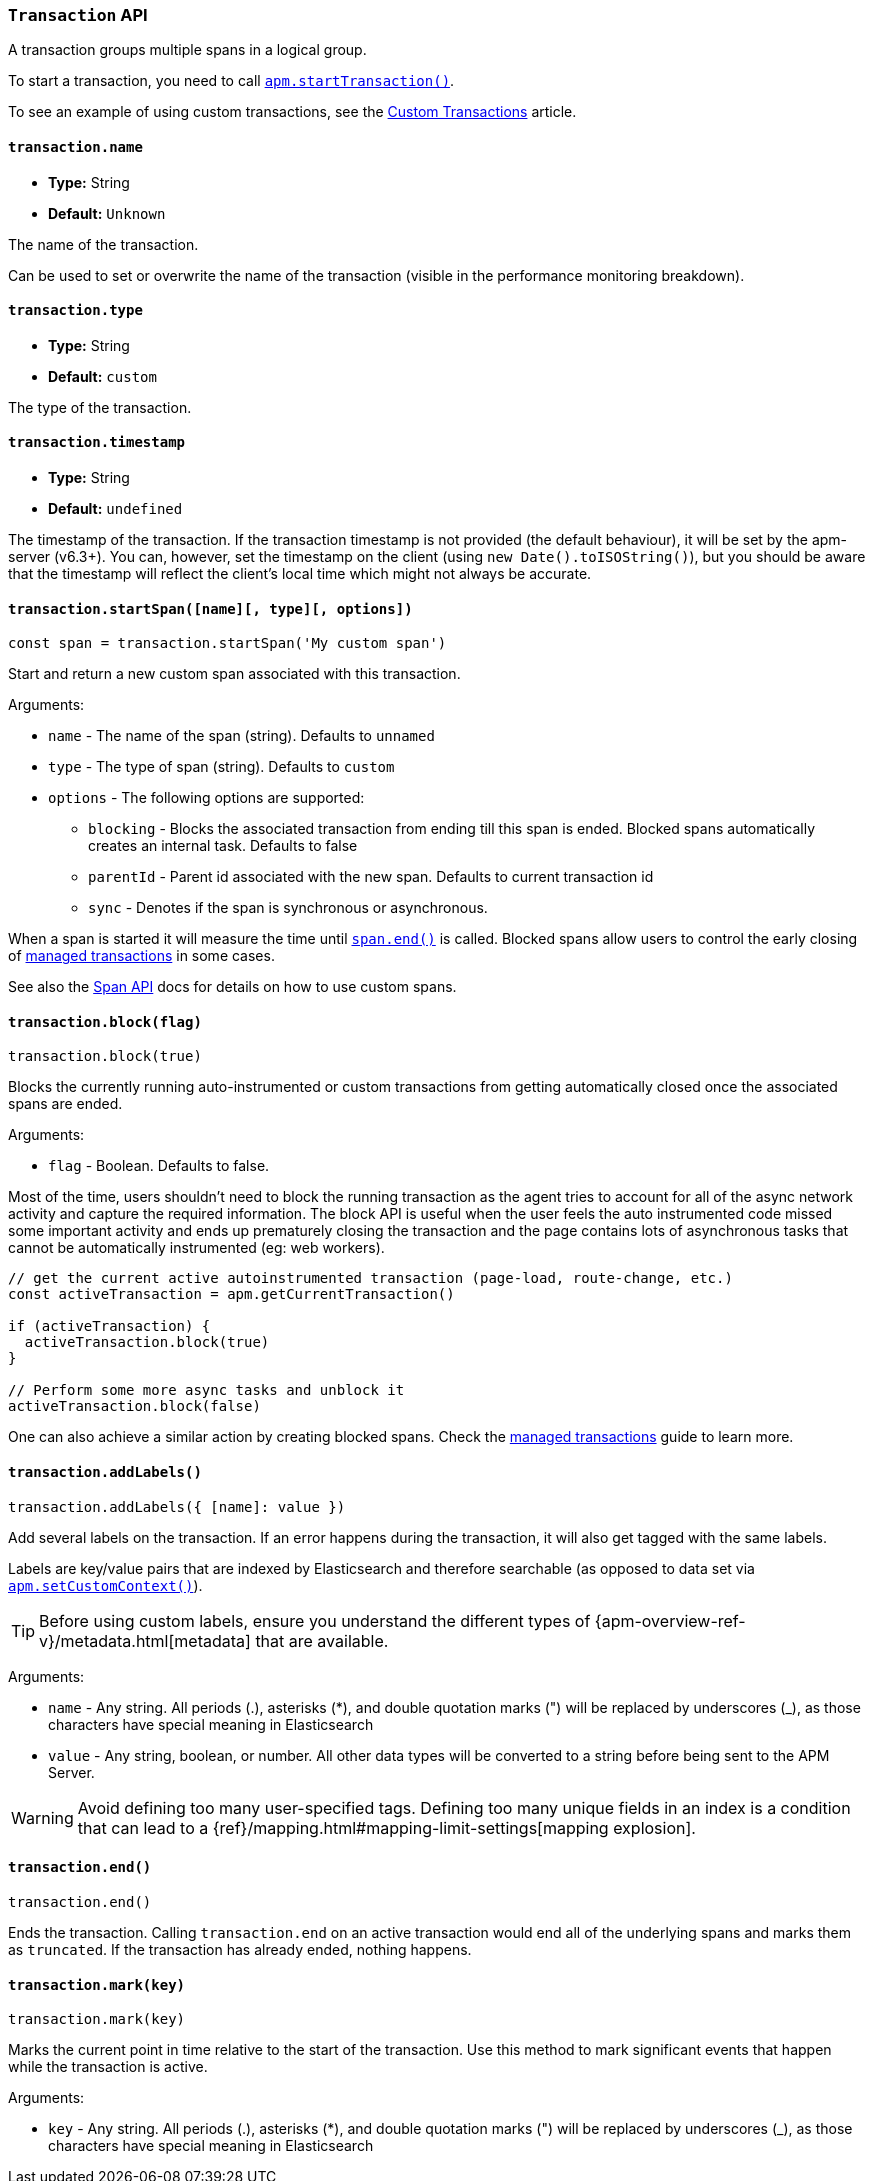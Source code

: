 [[transaction-api]]

=== `Transaction` API

A transaction groups multiple spans in a logical group.

To start a transaction,
you need to call <<apm-start-transaction,`apm.startTransaction()`>>.

To see an example of using custom transactions,
see the <<custom-transactions,Custom Transactions>> article.

[float]
[[transaction-name]]
==== `transaction.name`

* *Type:* String
* *Default:* `Unknown`

The name of the transaction.

Can be used to set or overwrite the name of the transaction (visible in the performance monitoring breakdown).


[float]
[[transaction-type]]
==== `transaction.type`

* *Type:* String
* *Default:* `custom`

The type of the transaction.


[float]
[[transaction-timestamp]]
==== `transaction.timestamp`

* *Type:* String
* *Default:* `undefined`

The timestamp of the transaction.
If the transaction timestamp is not provided (the default behaviour), it will be set by the apm-server (v6.3+).
You can, however, set the timestamp on the client (using `new Date().toISOString()`), but you should be aware that the timestamp will reflect the client's local time
which might not always be accurate.


[float]
[[transaction-start-span]]
==== `transaction.startSpan([name][, type][, options])`

[source,js]
----
const span = transaction.startSpan('My custom span')
----

Start and return a new custom span associated with this transaction.

Arguments:

* `name` - The name of the span (string). Defaults to `unnamed`

* `type` - The type of span (string). Defaults to `custom`

* `options` - The following options are supported:

** `blocking` - Blocks the associated transaction from ending till this span is ended. Blocked spans
    automatically creates an internal task. Defaults to false

** `parentId` - Parent id associated with the new span. Defaults to current transaction id

** `sync` - Denotes if the span is synchronous or asynchronous.

When a span is started it will measure the time until <<span-end,`span.end()`>> is called. Blocked
spans allow users to control the early closing of <<custom-managed-transactions, managed transactions>> in some cases.

See also the <<span-api,Span API>> docs for details on how to use custom spans.

[float]
[[transaction-block]]
==== `transaction.block(flag)`

[source,js]
----
transaction.block(true)
----

Blocks the currently running auto-instrumented or custom transactions from getting automatically closed once the associated spans are ended.

Arguments:

* `flag` - Boolean. Defaults to false.

Most of the time, users shouldn't need to block the running transaction as the agent tries to account for all of the async network activity and capture
the required information. The block API is useful when the user feels the auto instrumented code missed some important activity and ends up prematurely
closing the transaction and the page contains lots of asynchronous tasks that cannot be automatically instrumented (eg: web workers).

[source,js]
----
// get the current active autoinstrumented transaction (page-load, route-change, etc.)
const activeTransaction = apm.getCurrentTransaction()

if (activeTransaction) {
  activeTransaction.block(true)
}

// Perform some more async tasks and unblock it
activeTransaction.block(false)
----

One can also achieve a similar action by creating blocked spans. Check the <<custom-managed-transactions, managed transactions>> guide to learn more.


[float]
[[transaction-add-labels]]
==== `transaction.addLabels()`

[source,js]
----
transaction.addLabels({ [name]: value })
----

Add several labels on the transaction. If an error happens during the transaction,
it will also get tagged with the same labels.

Labels are key/value pairs that are indexed by Elasticsearch and therefore searchable (as opposed to data set via <<apm-set-custom-context,`apm.setCustomContext()`>>).

TIP: Before using custom labels, ensure you understand the different types of
{apm-overview-ref-v}/metadata.html[metadata] that are available.

Arguments:

* `name` - Any string. All periods (.), asterisks (*), and double quotation marks (") will be replaced by underscores (_), as those characters have special meaning in Elasticsearch

* `value` - Any string, boolean, or number. All other data types will be converted to a string
before being sent to the APM Server.

WARNING: Avoid defining too many user-specified tags.
Defining too many unique fields in an index is a condition that can lead to a
{ref}/mapping.html#mapping-limit-settings[mapping explosion].

[float]
[[transaction-end]]
==== `transaction.end()`

[source,js]
----
transaction.end()
----

Ends the transaction. Calling `transaction.end` on an active transaction would end all of the underlying spans and marks them as `truncated`.
If the transaction has already ended, nothing happens.

[float]
[[transaction-mark]]
==== `transaction.mark(key)`

[source,js]
----
transaction.mark(key)
----

Marks the current point in time relative to the start of the transaction.
Use this method to mark significant events that happen while the transaction is active.

Arguments:

* `key` -  Any string. All periods (.), asterisks (*), and double quotation marks (") will be replaced by underscores (_), as those characters have special meaning in Elasticsearch

